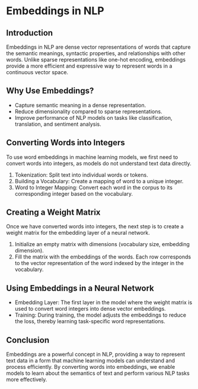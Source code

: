 * Embeddings in NLP
** Introduction
Embeddings in NLP are dense vector representations of words that capture the semantic meanings, syntactic properties, and relationships with other words. Unlike sparse representations like one-hot encoding, embeddings provide a more efficient and expressive way to represent words in a continuous vector space.

** Why Use Embeddings?
- Capture semantic meaning in a dense representation.
- Reduce dimensionality compared to sparse representations.
- Improve performance of NLP models on tasks like classification, translation, and sentiment analysis.

** Converting Words into Integers
To use word embeddings in machine learning models, we first need to convert words into integers, as models do not understand text data directly.

1. Tokenization: Split text into individual words or tokens.
2. Building a Vocabulary: Create a mapping of word to a unique integer.
3. Word to Integer Mapping: Convert each word in the corpus to its corresponding integer based on the vocabulary.

** Creating a Weight Matrix
Once we have converted words into integers, the next step is to create a weight matrix for the embedding layer of a neural network.

1. Initialize an empty matrix with dimensions (vocabulary size, embedding dimension).
2. Fill the matrix with the embeddings of the words. Each row corresponds to the vector representation of the word indexed by the integer in the vocabulary.

** Using Embeddings in a Neural Network
- Embedding Layer: The first layer in the model where the weight matrix is used to convert word integers into dense vector embeddings.
- Training: During training, the model adjusts the embeddings to reduce the loss, thereby learning task-specific word representations.

** Conclusion
Embeddings are a powerful concept in NLP, providing a way to represent text data in a form that machine learning models can understand and process efficiently. By converting words into embeddings, we enable models to learn about the semantics of text and perform various NLP tasks more effectively.

